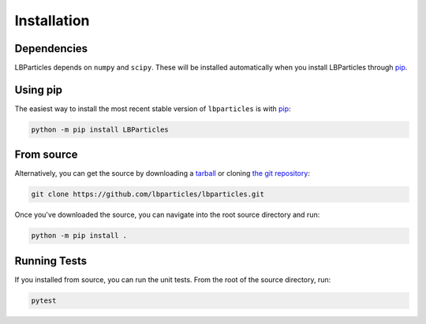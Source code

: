 .. _install:

Installation
============

Dependencies
------------

LBParticles depends on ``numpy`` and ``scipy``. These will be
installed automatically when you install LBParticles through `pip <http://www.pip-installer.org/>`_.

Using pip
---------

The easiest way to install the most recent stable version of ``lbparticles`` is
with `pip <http://www.pip-installer.org/>`_:

.. code-block:: bash

    python -m pip install LBParticles


From source
-----------

Alternatively, you can get the source by downloading a `tarball
<https://github.com/lbparticles/lbparticles/tarball/master>`_ or cloning `the git
repository <https://github.com/lbparticles/lbparticles>`_:

.. code-block:: bash

    git clone https://github.com/lbparticles/lbparticles.git

Once you've downloaded the source, you can navigate into the root source
directory and run:

.. code-block:: bash

    python -m pip install .


Running Tests
-------------

If you installed from source, you can run the unit tests. From the root of the
source directory, run:

.. code-block:: bash

    pytest